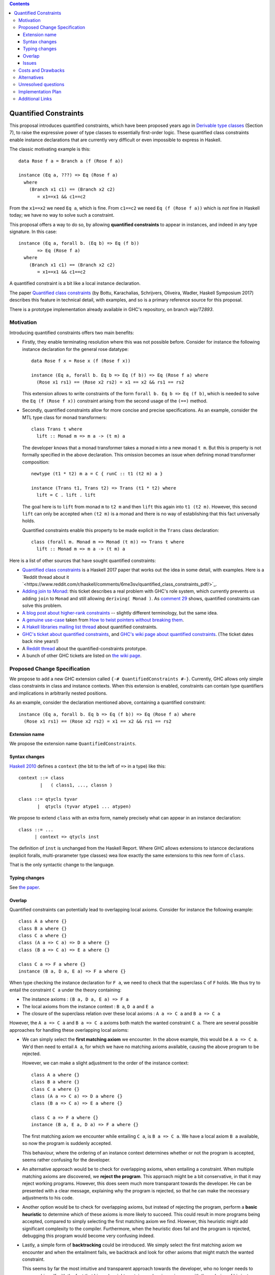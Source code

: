 .. proposal-number::

.. trac-ticket::

.. implemented::

.. highlight:: haskell

   This proposal is `discussed at this pull request <https://github.com/ghc-proposals/ghc-proposals/pull/109>`_.

.. contents::

Quantified Constraints
======================

This proposal introduces quantified constraints, which have been proposed years ago
in  `Derivable type classes <https://www.microsoft.com/en-us/research/publication/derivable-type-classes/>`_ (Section 7), to raise the expressive power of type classes to essentially first-order logic.
These quantified class constraints enable instance declarations that are currently
very difficult or even impossible to express in Haskell.

The classic motivating example is this::

 data Rose f a = Branch a (f (Rose f a))

 instance (Eq a, ???) => Eq (Rose f a)
   where
     (Branch x1 c1) == (Branch x2 c2)
        = x1==x1 && c1==c2

From the ``x1==x2`` we need ``Eq a``, which is fine.  From ``c1==c2`` we need ``Eq (f (Rose f a))`` which
is *not* fine in Haskell today; we have no way to solve such a constraint.

This proposal offers a way to do so, by allowing **quantified constraints** to appear in
instances, and indeed in any type signature.  In this case::

 instance (Eq a, forall b. (Eq b) => Eq (f b))
        => Eq (Rose f a)
   where
     (Branch x1 c1) == (Branch x2 c2)
        = x1==x1 && c1==c2

A quantified constraint is a bit like a local instance declaration.

The paper `Quantified class constraints <http://i.cs.hku.hk/~bruno//papers/hs2017.pdf>`_ (by Bottu, Karachalias, Schrijvers, Oliveira, Wadler, Haskell Symposium 2017) describes this feature in technical detail, with examples, and so is a primary reference source for this proposal.

There is a prototype implementation already available in GHC's repository, on branch `wip/T2893`.

Motivation
----------
Introducing quantified constraints offers two main benefits:

- Firstly, they enable terminating resolution where this was not possible before.  Consider for instance the following instance declaration for the general rose datatype::

   data Rose f x = Rose x (f (Rose f x))

   instance (Eq a, forall b. Eq b => Eq (f b)) => Eq (Rose f a) where
     (Rose x1 rs1) == (Rose x2 rs2) = x1 == x2 && rs1 == rs2

  This extension allows to write constraints of the form ``forall b. Eq b => Eq (f b)``,
  which is needed to solve the ``Eq (f (Rose f x))`` constraint arising from the
  second usage of the ``(==)`` method.

- Secondly, quantified constraints allow for more concise and precise specifications. As an example, consider the MTL type class for monad transformers::

   class Trans t where
     lift :: Monad m => m a -> (t m) a

  The developer knows that a monad transformer takes a monad ``m`` into a new monad ``t m``.
  But this is property is not formally specified in the above declaration.
  This omission becomes an issue when defining monad transformer composition::

    newtype (t1 * t2) m a = C { runC :: t1 (t2 m) a }

    instance (Trans t1, Trans t2) => Trans (t1 * t2) where
      lift = C . lift . lift

  The goal here is to ``lift`` from monad ``m`` to ``t2 m`` and
  then ``lift`` this again into ``t1 (t2 m)``.
  However, this second ``lift`` can only be accepted when ``(t2 m)`` is a monad
  and there is no way of establishing that this fact universally holds.

  Quantified constraints enable this property to be made explicit in the ``Trans``
  class declaration::

    class (forall m. Monad m => Monad (t m)) => Trans t where
      lift :: Monad m => m a -> (t m) a

Here is a list of other sources that have sought quantified constraints:

- `Quantified class constraints <http://i.cs.hku.hk/~bruno//papers/hs2017.pdf>`_ is a Haskell 2017 paper that works out the idea in some detail, with examples.  Here is a `Reddit thread about it `<https://www.reddit.com/r/haskell/comments/6me3sv/quantified_class_constraints_pdf/>`_.
- `Adding join to Monad <https://ghc.haskell.org/trac/ghc/ticket/9123>`_: this ticket describes a real problem with GHC's role system, which currently prevents us adding ``join`` to ``Monad`` and still allowing ``deriving( Monad )``.  As `comment 29 <https://ghc.haskell.org/trac/ghc/ticket/9123#comment:29>`_ shows, quantified constraints can solve this problem.
- `A blog post about higher-rank constraints <http://mainisusuallyafunction.blogspot.co.uk/2010/09/higher-rank-type-constraints.html>`_ -- slightly different terminology, but the same idea.
- `A genuine use-case <https://ghc.haskell.org/trac/ghc/ticket/2893#comment:17>`_ taken from `How to twist pointers without breaking them <http://ozark.hendrix.edu/~yorgey/pub/twisted.pdf>`_.
- `A Hakell libraries mailing list thread <https://mail.haskell.org/pipermail/libraries/2017-December/028377.html>`_ about quantified constraints.
- `GHC's ticket about quantified constraints <https://ghc.haskell.org/trac/ghc/ticket/2893>`_, and `GHC's wiki page about quantified constraints <https://ghc.haskell.org/trac/ghc/wiki/QuantifiedConstraints>`_.  (The ticket dates back nine years!)
- A `Reddit thread <https://np.reddit.com/r/haskell/comments/7toutl/now_there_is_a_branch_to_play_with/>`_ about the quantified-constraints prototype.
- A bunch of other GHC tickets are listed on `the wiki page <https://ghc.haskell.org/trac/ghc/ticket/2893>`_.

Proposed Change Specification
-----------------------------
We propose to add a new GHC extension called ``{-# QuantifiedConstraints #-}``.
Currently, GHC allows only simple class constraints in class and instance contexts.
When this extension is enabled, constraints can contain type quantifiers and
implications in arbitrarily nested positions.

As an example, consider the declaration mentioned above, containing a quantified constraint::

 instance (Eq a, forall b. Eq b => Eq (f b)) => Eq (Rose f a) where
   (Rose x1 rs1) == (Rose x2 rs2) = x1 == x2 && rs1 == rs2

Extension name
^^^^^^^^^^^^^^

We propose the extension name ``QuantifiedConstraints``.

Syntax changes
^^^^^^^^^^^^^^

`Haskell 2010 <https://www.haskell.org/onlinereport/haskell2010/haskellch10.html#x17-18000010.5>`_ defines a ``context`` (the bit to the left of ``=>`` in a type) like this::
  
 context ::= class
         |   ( class1, ..., classn )

 class ::= qtycls tyvar
        |  qtycls (tyvar atype1 ... atypen)

We propose to extend ``class`` with an extra form, namely precisely what can appear in an instance declaration::
  
 class ::= ...
       | context => qtycls inst

The definition of ``inst`` is unchanged from the Haskell Report.
Where GHC allows extensions to istancce declarations (explicit foralls, multi-prarameter type classes) wea llow exactly the same extensions to this new form of ``class``.

That is the only syntactic change to the language.

Typing changes
^^^^^^^^^^^^^^

See `the paper <http://i.cs.hku.hk/~bruno//papers/hs2017.pdf>`_.

Overlap
^^^^^^^

Quantified constraints can potentially lead to overlapping local axioms.
Consider for instance the following example::

 class A a where {}
 class B a where {}
 class C a where {}
 class (A a => C a) => D a where {}
 class (B a => C a) => E a where {}

 class C a => F a where {}
 instance (B a, D a, E a) => F a where {}

When type checking the instance declaration for ``F a``,
we need to check that the superclass ``C`` of ``F`` holds.
We thus try to entail the constraint ``C a`` under the theory containing:

- The instance axioms : ``(B a, D a, E a) => F a``
- The local axioms from the instance context : ``B a``, ``D a`` and ``E a``
- The closure of the superclass relation over these local axioms : ``A a => C a`` and ``B a => C a``

However, the ``A a => C a`` and ``B a => C a`` axioms both match the wanted constraint ``C a``.
There are several possible approaches for handling these overlapping local axioms:

- We can simply select the **first matching axiom** we encounter.
  In the above example, this would be ``A a => C a``.
  We'd then need to entail ``A a``, for which we have no matching axioms available, causing the above program to be rejected.

  However, we can make a slight adjustment to the order of the instance context::

   class A a where {}
   class B a where {}
   class C a where {}
   class (A a => C a) => D a where {}
   class (B a => C a) => E a where {}

   class C a => F a where {}
   instance (B a, E a, D a) => F a where {}

  The first matching axiom we encounter while entailing ``C a``, is ``B a => C a``.
  We have a local axiom ``B a`` available, so now the program is suddenly accepted.

  This behaviour, where the ordering of an instance context determines
  whether or not the program is accepted, seems rather confusing for the developer.

- An alternative approach would be to check for overlapping axioms,
  when entailing a constraint.
  When multiple matching axioms are discovered, we **reject the program**.
  This approach might be a bit conservative, in that it may reject working programs.
  However, this does seem much more transparant towards the developer.
  He can be presented with a clear message, explaining why the program is rejected,
  so that he can make the necessary adjustments to his code.

- Another option would be to check for overlapping axioms,
  but instead of rejecting the program,
  perform a **basic heuristic** to determine which of these axioms is more likely to succeed. 
  This could result in more programs being accepted,
  compared to simply selecting the first matching axiom we find.
  However, this heuristic might add significant complexity to the compiler.
  Furthermore, when the heuristic does fail and the program is rejected,
  debugging this program would become very confusing indeed.

- Lastly, a simple form of **backtracking** could be introduced.
  We simply select the first matching axiom we encounter and when the entailment fails,
  we backtrack and look for other axioms that might match the wanted constraint.

  This seems by far the most intuitive and transparent approach towards the developer,
  who no longer needs to concern himself with the fact that his code might contain
  overlapping axioms or with the ordering of his instance contexts. 
  However, further investigation is needed to determine the impact of this on
  the compiler performance.

Issues
^^^^^^

Quite a few interesting questions have arisen already from the prototype.  Here we list the main ones. Please identify any others.

- We'd like to allow this::

   instance (forall xx. c (Free c xx)) => Monad (Free c) where
       Free f >>= g = f g

  See `Iceland Jack's summary <https://ghc.haskell.org/trac/ghc/ticket/14733#comment:6>`_.

  The key point is that the bit to the right of the `=>` may be headed by a type *variable*, rather than a class.  It should not be one of the forall'd variables, though.

- Suppose we have::

     f :: forall m. (forall a. Ord a => Ord (m a)) => m Int -> Bool
     f x = x == x

  From the ``x==x`` we need an ``Eq (m Int)`` constraint, but the context only gives us a way to figure out ``Ord (m a)`` constraints.  If we sought ``Ord (m Int)`` we'd succeed, and could then extract an ``Eq (m Int)`` dictionary from the ``Ord`` one.  But it's not clear how to make this work in general without introducing a pile of new complexity, even including backtracking.

Costs and Drawbacks
-------------------
There are currently no known drawbacks to this feature.


Alternatives
------------
Several alternatives have already been considered.

GHC currently supports a form of cycle-aware resolution,
which enables writing the rose example mentioned above, without quantified constraints.
Unfortunately, this approach is not generally applicable since the
resolution process can diverge without cycling,
rendering the cycle-aware resolution useless in these scenarios.

Secondly, alternative encodings exist, such as the one presented in this paper:
`Simulating Quantified Class Constraints <https://dl.acm.org/citation.cfm?id=871906>`_
Unfortunately, they all render the code significantly longer, more complex
and none of these alternative encodings are generally applicable.


Unresolved questions
--------------------


Implementation Plan
-------------------
`Phabricator <https://phabricator.haskell.org/D4353>`_


Additional Links
----------------
- `Quantified Constraints wiki <https://ghc.haskell.org/trac/ghc/wiki/QuantifiedConstraints>`_
- `Quantified Constraints ticket <https://ghc.haskell.org/trac/ghc/ticket/2893>`_
